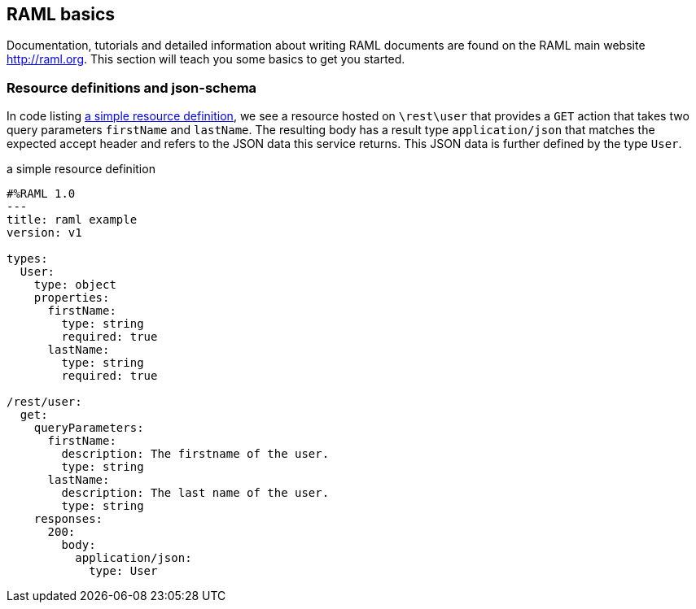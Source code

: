 
== RAML basics

Documentation, tutorials and detailed information about writing RAML documents are found on the RAML main website http://raml.org. This
section will teach you some basics to get you started.

=== Resource definitions and json-schema

In code listing <<raml-simple>>, we see a resource hosted on `\rest\user` that provides a `GET` action that takes two query parameters
`firstName` and `lastName`. The resulting body has a result type `application/json` that matches the expected accept header and refers
to the JSON data this service returns. This JSON data is further defined by the type `User`.

[[raml-simple]]
[source,yaml]
.a simple resource definition
----
#%RAML 1.0
---
title: raml example
version: v1

types:
  User:
    type: object
    properties:
      firstName:
        type: string
        required: true
      lastName:
        type: string
        required: true

/rest/user:
  get:
    queryParameters:
      firstName:
        description: The firstname of the user.
        type: string
      lastName:
        description: The last name of the user.
        type: string
    responses:
      200:
        body:
          application/json:
            type: User
----




